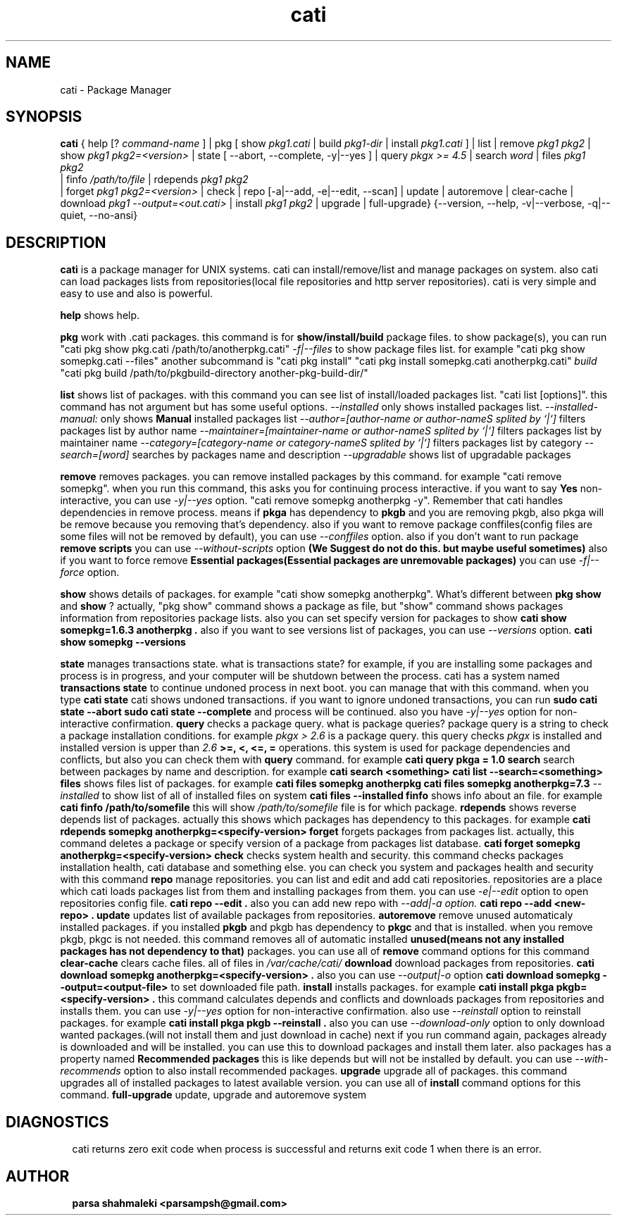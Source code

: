 .\" Cati manual page
.\" This file is part of cati project
.\" Copyright 2020 parsa shahmaleki <parsampsh@gmail.com>
.TH cati 1 "6 December 2020" "Cati 0.1-dev" "Cati Manual"

.SH NAME
cati - Package Manager

.SH SYNOPSIS
.B cati
{
help [?
.I command-name
] |
pkg [ show 
.I pkg1.cati
| build
.I pkg1-dir
| install 
.I pkg1.cati
]
| list |
remove
.I pkg1 pkg2
| show
.I pkg1 pkg2=<version>
| state [ --abort, --complete, -y|--yes ]
| query
.I "pkgx >= 4.5"
| search
.I "word"
| files
.I pkg1 pkg2
 | finfo
.I /path/to/file
| rdepends
.I pkg1 pkg2
 | forget
.I pkg1 pkg2=<version>
| check |
repo [-a|--add, -e|--edit, --scan] |
update |
autoremove |
clear-cache |
download 
.I pkg1 --output=<out.cati>
| install
.I pkg1 pkg2
| upgrade |
full-upgrade}
{--version, --help, -v|--verbose, -q|--quiet, --no-ansi}

.SH DESCRIPTION
.B cati
is a package manager for UNIX systems. cati can install/remove/list and manage packages on system.
also cati can load packages lists from repositories(local file repositories and http server repositories).
cati is very simple and easy to use and also is powerful.

.B help
shows help.

.B pkg
work with .cati packages.
this command is for
.B show/install/build
package files.
to show package(s), you can run
"cati pkg show pkg.cati /path/to/anotherpkg.cati"
. also this command has options
.I -f|--files
to show package files list. for example
"cati pkg show somepkg.cati --files"
. this option shows list of package files.
another subcommand is
"cati pkg install"
. you can install packages with this command
"cati pkg install somepkg.cati anotherpkg.cati"
. another command is
.I build
. with this command you can build .cati packages.
"cati pkg build /path/to/pkgbuild-directory another-pkg-build-dir/"

.B list
shows list of packages.
with this command you can see list of install/loaded packages list.
"cati list [options]".
this command has not argument but has some useful options.
.I --installed
only shows installed packages list.
.I --installed-manual:
only shows
.B Manual
installed packages list
.I --author=[author-name or author-nameS splited by `|`]
filters packages list by author name
.I --maintainer=[maintainer-name or author-nameS splited by `|`]
filters packages list by maintainer name
.I --category=[category-name or category-nameS splited by `|`]
filters packages list by category
.I --search=[word]
searches by packages name and description
.I --upgradable
shows list of upgradable packages

.B remove
removes packages. you can remove installed packages by this command. for example
"cati remove somepkg".
when you run this command, this asks you for continuing process interactive. if you want to say
.B Yes
non-interactive, you can use
.I -y|--yes
option.
"cati remove somepkg anotherpkg -y".
Remember that cati handles dependencies in remove process. means if
.B pkga
has dependency to
.B pkgb
and you are removing pkgb, also pkga will be remove because you removing that's dependency.
also if you want to remove package conffiles(config files are some files will not be removed by default),
you can use
.I --conffiles
option.
also if you don't want to run package
.B remove scripts
you can use
.I --without-scripts
option
.B (We Suggest do not do this. but maybe useful sometimes)
.
also if you want to force remove
.B Essential packages(Essential packages are unremovable packages)
you can use
.I -f|--force
option.

.B show
shows details of packages. for example
"cati show somepkg anotherpkg".
What's different between
.B pkg show
and
.B show
?
actually, "pkg show" command shows a package as file,
but "show" command shows packages information from repositories package lists.
also you can set specify version for packages to show
.B "cati show somepkg=1.6.3 anotherpkg".
also if you want to see versions list of packages, you can use
.I --versions
option.
.B "cati show somepkg --versions"

.B state
manages transactions state. what is transactions state? for example, if you are installing some packages and
process is in progress, and your computer will be shutdown between the process. cati has a system named
.B transactions state
to continue undoned process in next boot. you can manage that with this command.
when you type
.B "cati state"
cati shows undoned transactions.
if you want to ignore undoned transactions, you can run
.B "sudo cati state --abort"
. if you want to complete undoned transactions, you can run
.B "sudo cati state --complete"
and process will be continued.
also you have
.I -y|--yes
option for non-interactive confirmation.

.B query
checks a package query. what is package queries? package query is a string to check a package installation conditions.
for example
.I "pkgx > 2.6"
is a package query. this query checks
.I pkgx
is installed and installed version is upper than
.I 2.6
. also there is
.B >=, <, <=, =
operations.
this system is used for package dependencies and conflicts, but also you can check them with
.B query
command. for example
.B "cati query pkga = 1.0"
.

.B search
search between packages by name and description. for example
.B "cati search <something>"
. this command is alias of
.B "cati list --search=<something>"
.

.B files
shows files list of packages. for example
.B "cati files somepkg anotherpkg"
. also you can set specify version
.B "cati files somepkg anotherpkg=7.3"
. also there is option
.I --installed
to show list of all of installed files on system
.B "cati files --installed"
.

.B finfo
shows info about an file.
for example
.B "cati finfo /path/to/somefile"
this will show
.I /path/to/somefile
file is for which package.

.B rdepends
shows reverse depends list of packages. actually this shows which packages has dependency to this packages.
for example
.B "cati rdepends somepkg anotherpkg=<specify-version>"

.B forget
forgets packages from packages list.
actually, this command deletes a package or specify version of a package from packages list database.
.B "cati forget somepkg anotherpkg=<specify-version>"

.B check
checks system health and security. this command checks packages installation health,
cati database and something else. you can check you system and packages health and security with
this command

.B repo
manage repositories. you can list and edit and add cati repositories.
repositories are a place which cati loads packages list from them and installing packages
from them.
you can use
.I -e|--edit
option to open repositories config file.
.B "cati repo --edit".
also you can add new repo with
.I --add|-a option.
.B "cati repo --add <new-repo>".

.B update
updates list of available packages from repositories.

.B autoremove
remove unused automaticaly installed packages.
if you installed
.B pkgb
and pkgb has dependency to
.B pkgc
and that is installed.
when you remove pkgb, pkgc is not needed.
this command removes all of automatic installed
.B unused(means not any installed packages has not dependency to that)
packages.
you can use all of
.B remove
command options for this command

.B clear-cache
clears cache files.
all of files in
.I /var/cache/cati/

.B download
download packages from repositories.
.B "cati download somepkg anotherpkg=<specify-version>".
also you can use
.I --output|-o
option
.B "cati download somepkg --output=<output-file>"
to set downloaded file path.

.B install
installs packages.
for example
.B "cati install pkga pkgb=<specify-version>".
this command calculates depends and conflicts and downloads packages from repositories and installs them.
you can use
.I -y|--yes
option for non-interactive confirmation.
also use
.I --reinstall
option to reinstall packages. for example
.B "cati install pkga pkgb --reinstall".
also you can use
.I --download-only
option to only download wanted packages.(will not install them and just download in cache)
next if you run command again, packages already is downloaded and will be installed.
you can use this to download packages and install them later.
also packages has a property named
.B Recommended packages
this is like depends but will not be installed by default.
you can use
.I --with-recommends
option to also install recommended packages.

.B upgrade
upgrade all of packages. this command upgrades all of installed packages to latest available version.
you can use all of
.B install
command options for this command.

.B full-upgrade
update, upgrade and autoremove system

.SH DIAGNOSTICS
cati returns zero exit code when process is successful and returns exit code 1 when there is an error.

.SH AUTHOR
.B parsa shahmaleki <parsampsh@gmail.com>

